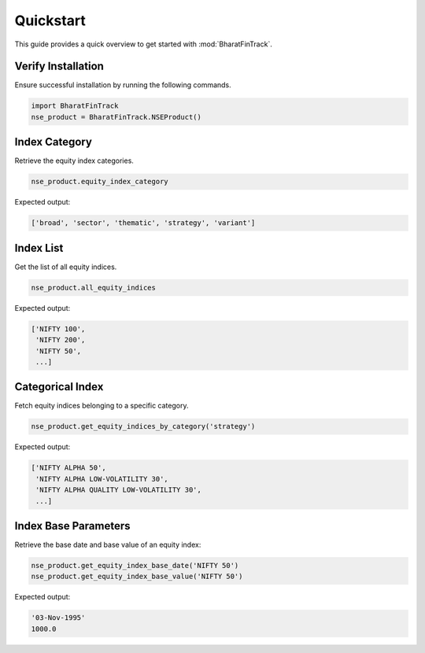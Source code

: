 ============
Quickstart
============

This guide provides a quick overview to get started with :mod:`BharatFinTrack`.


Verify Installation
---------------------
Ensure successful installation by running the following commands.

.. code-block:: python

    import BharatFinTrack
    nse_product = BharatFinTrack.NSEProduct()
    
    
Index Category
----------------

Retrieve the equity index categories.

.. code-block:: python

    nse_product.equity_index_category
    
Expected output:

.. code-block:: text

    ['broad', 'sector', 'thematic', 'strategy', 'variant']


Index List
-------------------

Get the list of all equity indices.

.. code-block:: python
    
    nse_product.all_equity_indices
    
Expected output:

.. code-block:: text

    ['NIFTY 100',
     'NIFTY 200',
     'NIFTY 50',
     ...]


Categorical Index
-------------------

Fetch equity indices belonging to a specific category.

.. code-block:: python
    
    nse_product.get_equity_indices_by_category('strategy')
    
Expected output:

.. code-block:: text

    ['NIFTY ALPHA 50',
     'NIFTY ALPHA LOW-VOLATILITY 30',
     'NIFTY ALPHA QUALITY LOW-VOLATILITY 30',
     ...]
     
     
Index Base Parameters
-----------------------

Retrieve the base date and base value of an equity index:

.. code-block:: python
    
    nse_product.get_equity_index_base_date('NIFTY 50')
    nse_product.get_equity_index_base_value('NIFTY 50')
    
Expected output:

.. code-block:: text

    '03-Nov-1995'
    1000.0
    

